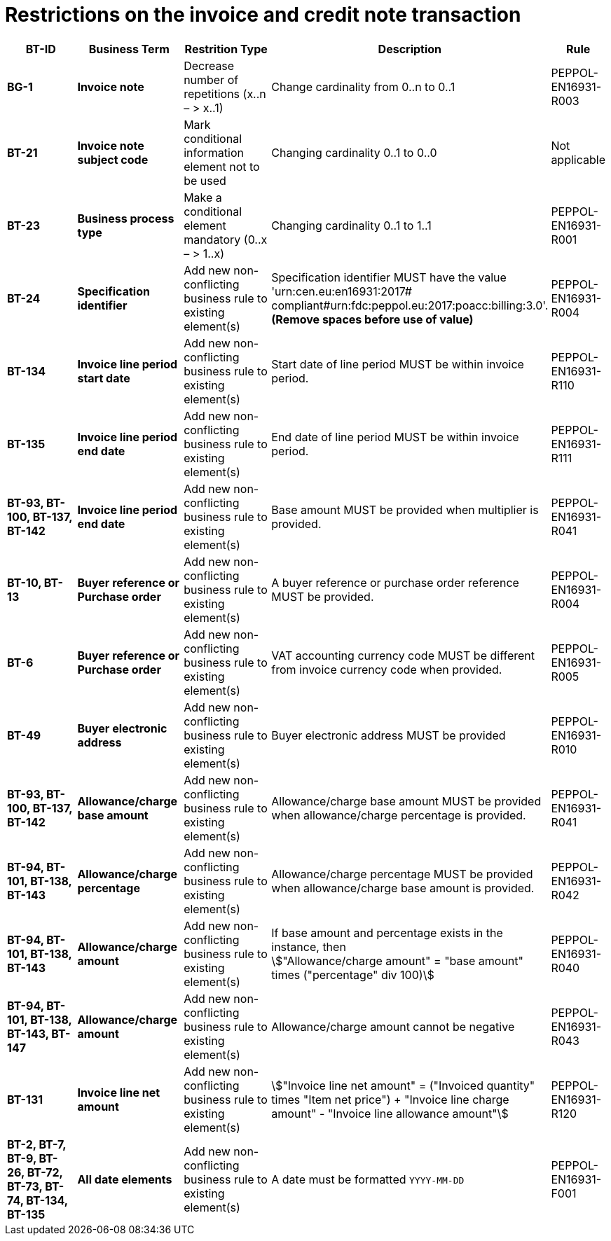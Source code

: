 

= Restrictions on the invoice and credit note transaction




[cols="2s,2s,2,4,1", options="header"]
|====

| BT-ID
| Business Term
| Restrition Type
| Description
| Rule


| BG-1
| Invoice note
| Decrease number of repetitions (x..n – > x..1)
| Change cardinality from 0..n to 0..1
| PEPPOL-EN16931-R003

| BT-21
| Invoice note subject code
| Mark conditional information element not to be used
| Changing cardinality 0..1 to 0..0
| Not applicable

| BT-23
| Business process type
| Make a conditional element mandatory (0..x  – > 1..x)
| Changing cardinality 0..1 to 1..1
| PEPPOL-EN16931-R001

| BT-24
| Specification identifier
| Add new non-conflicting business rule to existing element(s)
| Specification identifier MUST have the value 'urn:cen.eu:en16931:2017# +
 compliant#urn:fdc:peppol.eu:2017:poacc:billing:3.0'. +
*(Remove spaces before use of value)*
| PEPPOL-EN16931-R004

| BT-134
| Invoice line period start date
| Add new non-conflicting business rule to existing element(s)
| Start date of line period MUST be within invoice period.
| PEPPOL-EN16931-R110

| BT-135
| Invoice line period end date
| Add new non-conflicting business rule to existing element(s)
| End date of line period MUST be within invoice period.
| PEPPOL-EN16931-R111

| BT-93, BT-100, BT-137, BT-142
| Invoice line period end date
| Add new non-conflicting business rule to existing element(s)
| Base amount MUST be provided when multiplier is provided.
| PEPPOL-EN16931-R041

| BT-10, BT-13
| Buyer reference or Purchase order
| Add new non-conflicting business rule to existing element(s)
| A buyer reference or purchase order reference MUST be provided.
| PEPPOL-EN16931-R004

| BT-6
| Buyer reference or Purchase order
| Add new non-conflicting business rule to existing element(s)
| VAT accounting currency code MUST be different from invoice currency code when provided.
| PEPPOL-EN16931-R005

| BT-49
| Buyer electronic address
| Add new non-conflicting business rule to existing element(s)
| Buyer electronic address MUST be provided
| PEPPOL-EN16931-R010

| BT-93, BT-100, BT-137, BT-142
| Allowance/charge base amount
| Add new non-conflicting business rule to existing element(s)
| Allowance/charge base amount MUST be provided when allowance/charge percentage is provided.
| PEPPOL-EN16931-R041

| BT-94, BT-101, BT-138, BT-143
| Allowance/charge percentage
| Add new non-conflicting business rule to existing element(s)
| Allowance/charge percentage MUST be provided when allowance/charge base amount is provided.
| PEPPOL-EN16931-R042

| BT-94, BT-101, BT-138, BT-143
| Allowance/charge amount
| Add new non-conflicting business rule to existing element(s)
a| If base amount and percentage exists in the instance, then +
stem:["Allowance/charge amount" =
"base amount" times ("percentage" div 100)]
| PEPPOL-EN16931-R040

| BT-94, BT-101, BT-138, BT-143, BT-147
| Allowance/charge amount
| Add new non-conflicting business rule to existing element(s)
| Allowance/charge amount cannot be negative
| PEPPOL-EN16931-R043

| BT-131
| Invoice line net amount
| Add new non-conflicting business rule to existing element(s)
a| stem:["Invoice line net amount" = ("Invoiced quantity" times "Item net price") + "Invoice line charge amount" - "Invoice line allowance amount"]
| PEPPOL-EN16931-R120

| BT-2, BT-7, BT-9, BT-26, BT-72, BT-73, BT-74, BT-134, BT-135
| All date elements
| Add new non-conflicting business rule to existing element(s)
| A date must be formatted `YYYY-MM-DD`
| PEPPOL-EN16931-F001
|====
